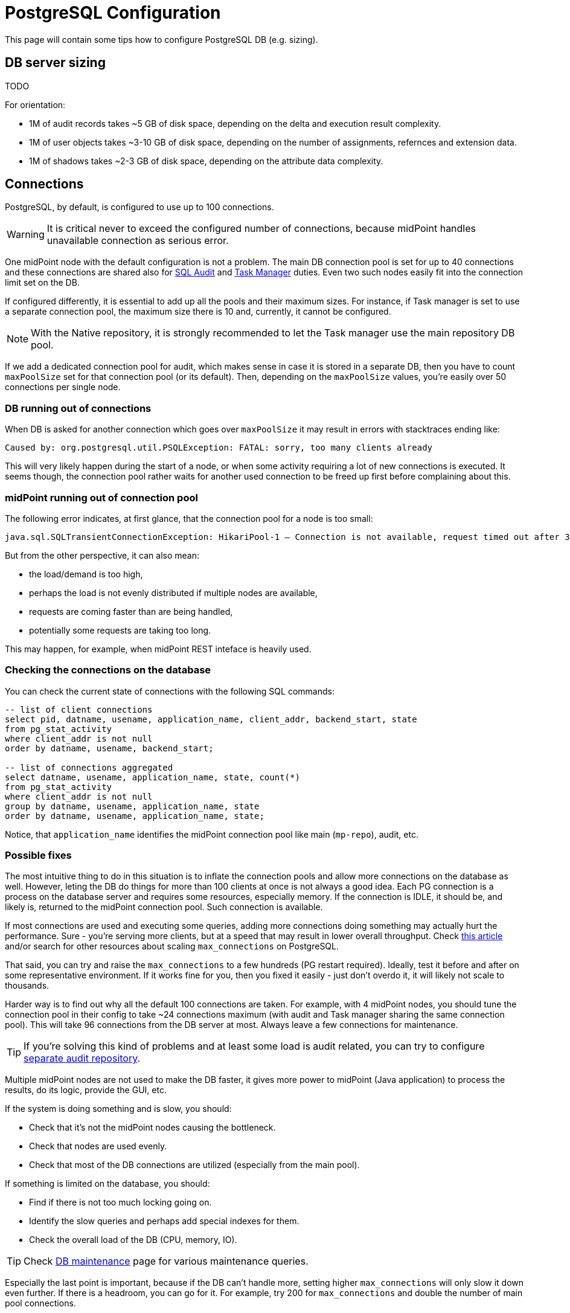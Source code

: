 = PostgreSQL Configuration
:page-toc: top
:page-display-order: 2
:page-since: "4.4"

This page will contain some tips how to configure PostgreSQL DB (e.g. sizing).

== DB server sizing

TODO

For orientation:

* 1M of audit records takes ~5 GB of disk space, depending on the delta and execution result complexity.
* 1M of user objects takes ~3-10 GB of disk space, depending on the number of assignments, refernces and extension data.
* 1M of shadows takes ~2-3 GB of disk space, depending on the attribute data complexity.

== Connections

PostgreSQL, by default, is configured to use up to 100 connections.

[WARNING]
It is critical never to exceed the configured number of connections, because midPoint handles
unavailable connection as serious error.

One midPoint node with the default configuration is not a problem.
The main DB connection pool is set for up to 40 connections and these connections are shared
also for xref:/midpoint/reference/v2/repository/native-audit/[SQL Audit] and
xref:/midpoint/reference/v2/tasks/task-manager/configuration/[Task Manager] duties.
Even two such nodes easily fit into the connection limit set on the DB.

If configured differently, it is essential to add up all the pools and their maximum sizes.
For instance, if Task manager is set to use a separate connection pool, the maximum size there is 10
and, currently, it cannot be configured.

[NOTE]
With the Native repository, it is strongly recommended to let the Task manager use the main repository DB pool.

If we add a dedicated connection pool for audit, which makes sense in case it is stored in a separate DB,
then you have to count `maxPoolSize` set for that connection pool (or its default).
Then, depending on the `maxPoolSize` values, you're easily over 50 connections per single node.

=== DB running out of connections

When DB is asked for another connection which goes over `maxPoolSize` it may result in errors with stacktraces ending like:
----
Caused by: org.postgresql.util.PSQLException: FATAL: sorry, too many clients already
----

This will very likely happen during the start of a node, or when some activity requiring a lot of new connections is executed.
It seems though, the connection pool rather waits for another used connection to be freed up first before complaining about this.

=== midPoint running out of connection pool

The following error indicates, at first glance, that the connection pool for a node is too small:

----
java.sql.SQLTransientConnectionException: HikariPool-1 – Connection is not available, request timed out after 30000ms.
----

But from the other perspective, it can also mean:

* the load/demand is too high,
* perhaps the load is not evenly distributed if multiple nodes are available,
* requests are coming faster than are being handled,
* potentially some requests are taking too long.

This may happen, for example, when midPoint REST inteface is heavily used.

=== Checking the connections on the database

You can check the current state of connections with the following SQL commands:

[source,sql]
----
-- list of client connections
select pid, datname, usename, application_name, client_addr, backend_start, state
from pg_stat_activity
where client_addr is not null
order by datname, usename, backend_start;

-- list of connections aggregated
select datname, usename, application_name, state, count(*)
from pg_stat_activity
where client_addr is not null
group by datname, usename, application_name, state
order by datname, usename, application_name, state;
----

Notice, that `application_name` identifies the midPoint connection pool like main (`mp-repo`), audit, etc.

=== Possible fixes

The most intuitive thing to do in this situation is to inflate the connection pools and allow more
connections on the database as well.
However, leting the DB do things for more than 100 clients at once is not always a good idea.
Each PG connection is a process on the database server and requires some resources, especially memory.
If the connection is IDLE, it should be, and likely is, returned to the midPoint connection pool.
Such connection is available.

If most connections are used and executing some queries, adding more connections doing something
may actually hurt the performance.
Sure - you're serving more clients, but at a speed that may result in lower overall throughput.
Check https://www.enterprisedb.com/postgres-tutorials/why-you-should-use-connection-pooling-when-setting-maxconnections-postgres[this article]
and/or search for other resources about scaling `max_connections` on PostgreSQL.

That said, you can try and raise the `max_connections` to a few hundreds (PG restart required).
Ideally, test it before and after on some representative environment.
If it works fine for you, then you fixed it easily - just don't overdo it, it will likely not scale to thousands.

Harder way is to find out why all the default 100 connections are taken.
For example, with 4 midPoint nodes, you should tune the connection pool in their config
to take ~24 connections maximum (with audit and Task manager sharing the same connection pool).
This will take 96 connections from the DB server at most.
Always leave a few connections for maintenance.

[TIP]
If you're solving this kind of problems and at least some load is audit related, you can try to
configure xref:/midpoint/reference/v2/security/audit/#separate-repository-configuration-for-audit[separate audit repository].

Multiple midPoint nodes are not used to make the DB faster, it gives more power to midPoint (Java application)
to process the results, do its logic, provide the GUI, etc.

If the system is doing something and is slow, you should:

* Check that it's not the midPoint nodes causing the bottleneck.
* Check that nodes are used evenly.
* Check that most of the DB connections are utilized (especially from the main pool).

If something is limited on the database, you should:

* Find if there is not too much locking going on.
* Identify the slow queries and perhaps add special indexes for them.
* Check the overall load of the DB (CPU, memory, IO).

[TIP]
Check xref:../db-maintenance/[DB maintenance] page for various maintenance queries.

Especially the last point is important, because if the DB can't handle more,
setting higher `max_connections` will only slow it down even further.
If there is a headroom, you can go for it.
For example, try 200 for `max_connections` and double the number of main pool connections.

== Other configuration

TODO

== See Also

* xref:../db-maintenance/[DB maintenance]

== External links

* https://www.enterprisedb.com/postgres-tutorials/why-you-should-use-connection-pooling-when-setting-maxconnections-postgres[Why you should use Connection Pooling when setting Max_connections in Postgres]